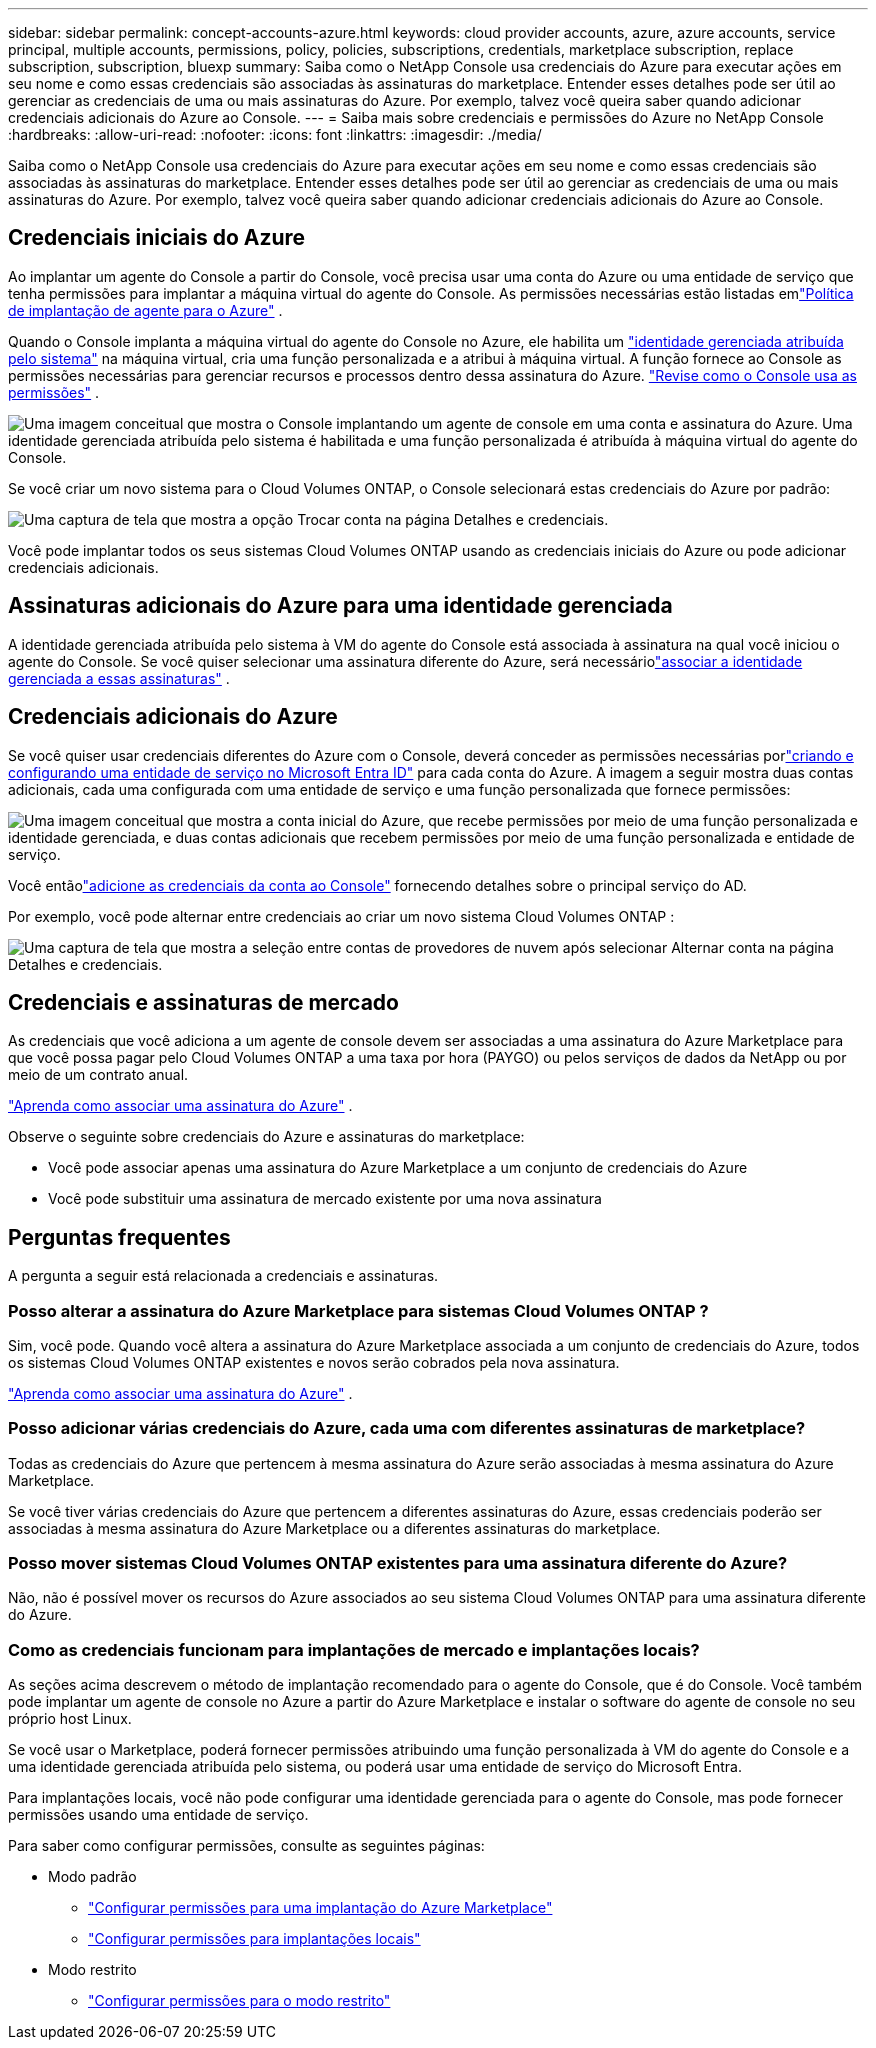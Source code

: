 ---
sidebar: sidebar 
permalink: concept-accounts-azure.html 
keywords: cloud provider accounts, azure, azure accounts, service principal, multiple accounts, permissions, policy, policies, subscriptions, credentials, marketplace subscription, replace subscription, subscription, bluexp 
summary: Saiba como o NetApp Console usa credenciais do Azure para executar ações em seu nome e como essas credenciais são associadas às assinaturas do marketplace.  Entender esses detalhes pode ser útil ao gerenciar as credenciais de uma ou mais assinaturas do Azure.  Por exemplo, talvez você queira saber quando adicionar credenciais adicionais do Azure ao Console. 
---
= Saiba mais sobre credenciais e permissões do Azure no NetApp Console
:hardbreaks:
:allow-uri-read: 
:nofooter: 
:icons: font
:linkattrs: 
:imagesdir: ./media/


[role="lead"]
Saiba como o NetApp Console usa credenciais do Azure para executar ações em seu nome e como essas credenciais são associadas às assinaturas do marketplace.  Entender esses detalhes pode ser útil ao gerenciar as credenciais de uma ou mais assinaturas do Azure.  Por exemplo, talvez você queira saber quando adicionar credenciais adicionais do Azure ao Console.



== Credenciais iniciais do Azure

Ao implantar um agente do Console a partir do Console, você precisa usar uma conta do Azure ou uma entidade de serviço que tenha permissões para implantar a máquina virtual do agente do Console.  As permissões necessárias estão listadas emlink:task-install-connector-azure-bluexp.html#connector-custom-role["Política de implantação de agente para o Azure"] .

Quando o Console implanta a máquina virtual do agente do Console no Azure, ele habilita um https://docs.microsoft.com/en-us/azure/active-directory/managed-identities-azure-resources/overview["identidade gerenciada atribuída pelo sistema"^] na máquina virtual, cria uma função personalizada e a atribui à máquina virtual.  A função fornece ao Console as permissões necessárias para gerenciar recursos e processos dentro dessa assinatura do Azure. link:reference-permissions-azure.html["Revise como o Console usa as permissões"] .

image:diagram_permissions_initial_azure.png["Uma imagem conceitual que mostra o Console implantando um agente de console em uma conta e assinatura do Azure.  Uma identidade gerenciada atribuída pelo sistema é habilitada e uma função personalizada é atribuída à máquina virtual do agente do Console."]

Se você criar um novo sistema para o Cloud Volumes ONTAP, o Console selecionará estas credenciais do Azure por padrão:

image:screenshot_accounts_select_azure.gif["Uma captura de tela que mostra a opção Trocar conta na página Detalhes e credenciais."]

Você pode implantar todos os seus sistemas Cloud Volumes ONTAP usando as credenciais iniciais do Azure ou pode adicionar credenciais adicionais.



== Assinaturas adicionais do Azure para uma identidade gerenciada

A identidade gerenciada atribuída pelo sistema à VM do agente do Console está associada à assinatura na qual você iniciou o agente do Console.  Se você quiser selecionar uma assinatura diferente do Azure, será necessáriolink:task-adding-azure-accounts.html#associate-additional-azure-subscriptions-with-a-managed-identity["associar a identidade gerenciada a essas assinaturas"] .



== Credenciais adicionais do Azure

Se você quiser usar credenciais diferentes do Azure com o Console, deverá conceder as permissões necessárias porlink:task-adding-azure-accounts.html["criando e configurando uma entidade de serviço no Microsoft Entra ID"] para cada conta do Azure.  A imagem a seguir mostra duas contas adicionais, cada uma configurada com uma entidade de serviço e uma função personalizada que fornece permissões:

image:diagram_permissions_multiple_azure.png["Uma imagem conceitual que mostra a conta inicial do Azure, que recebe permissões por meio de uma função personalizada e identidade gerenciada, e duas contas adicionais que recebem permissões por meio de uma função personalizada e entidade de serviço."]

Você entãolink:task-adding-azure-accounts.html#add-credentials-azure["adicione as credenciais da conta ao Console"] fornecendo detalhes sobre o principal serviço do AD.

Por exemplo, você pode alternar entre credenciais ao criar um novo sistema Cloud Volumes ONTAP :

image:screenshot_accounts_switch_azure.gif["Uma captura de tela que mostra a seleção entre contas de provedores de nuvem após selecionar Alternar conta na página Detalhes e credenciais."]



== Credenciais e assinaturas de mercado

As credenciais que você adiciona a um agente de console devem ser associadas a uma assinatura do Azure Marketplace para que você possa pagar pelo Cloud Volumes ONTAP a uma taxa por hora (PAYGO) ou pelos serviços de dados da NetApp ou por meio de um contrato anual.

link:task-adding-azure-accounts.html#subscribe["Aprenda como associar uma assinatura do Azure"] .

Observe o seguinte sobre credenciais do Azure e assinaturas do marketplace:

* Você pode associar apenas uma assinatura do Azure Marketplace a um conjunto de credenciais do Azure
* Você pode substituir uma assinatura de mercado existente por uma nova assinatura




== Perguntas frequentes

A pergunta a seguir está relacionada a credenciais e assinaturas.



=== Posso alterar a assinatura do Azure Marketplace para sistemas Cloud Volumes ONTAP ?

Sim, você pode.  Quando você altera a assinatura do Azure Marketplace associada a um conjunto de credenciais do Azure, todos os sistemas Cloud Volumes ONTAP existentes e novos serão cobrados pela nova assinatura.

link:task-adding-azure-accounts.html#subscribe["Aprenda como associar uma assinatura do Azure"] .



=== Posso adicionar várias credenciais do Azure, cada uma com diferentes assinaturas de marketplace?

Todas as credenciais do Azure que pertencem à mesma assinatura do Azure serão associadas à mesma assinatura do Azure Marketplace.

Se você tiver várias credenciais do Azure que pertencem a diferentes assinaturas do Azure, essas credenciais poderão ser associadas à mesma assinatura do Azure Marketplace ou a diferentes assinaturas do marketplace.



=== Posso mover sistemas Cloud Volumes ONTAP existentes para uma assinatura diferente do Azure?

Não, não é possível mover os recursos do Azure associados ao seu sistema Cloud Volumes ONTAP para uma assinatura diferente do Azure.



=== Como as credenciais funcionam para implantações de mercado e implantações locais?

As seções acima descrevem o método de implantação recomendado para o agente do Console, que é do Console.  Você também pode implantar um agente de console no Azure a partir do Azure Marketplace e instalar o software do agente de console no seu próprio host Linux.

Se você usar o Marketplace, poderá fornecer permissões atribuindo uma função personalizada à VM do agente do Console e a uma identidade gerenciada atribuída pelo sistema, ou poderá usar uma entidade de serviço do Microsoft Entra.

Para implantações locais, você não pode configurar uma identidade gerenciada para o agente do Console, mas pode fornecer permissões usando uma entidade de serviço.

Para saber como configurar permissões, consulte as seguintes páginas:

* Modo padrão
+
** link:task-install-connector-azure-marketplace.html#step-3-set-up-permissions["Configurar permissões para uma implantação do Azure Marketplace"]
** link:task-install-connector-on-prem.html#agent-permission-aws-azure["Configurar permissões para implantações locais"]


* Modo restrito
+
** link:task-prepare-restricted-mode.html#step-6-prepare-cloud-permissions["Configurar permissões para o modo restrito"]



